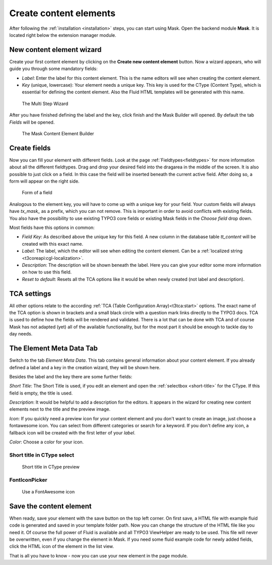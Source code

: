 ﻿.. include:: ../Includes.txt

.. _create-content-elements:

=======================
Create content elements
=======================

After following the :ref:`installation <installation>` steps, you can start using Mask. Open the backend module
**Mask**. It is located right below the extension manager module.

New content element wizard
==========================

Create your first content element by clicking on the **Create new content element** button. Now a wizard appears, who
will guide you through some mandatory fields:

* `Label`: Enter the label for this content element. This is the name editors will see when creating the content
  element.

* `Key` (unique, lowercase): Your element needs a unique key. This key is used for the CType (Content Type), which is
  essential for defining the content element. Also the Fluid HTML templates will be generated with this name.

.. figure:: ../Images/ContentelementsManual/Wizard.png
   :alt: The Multi Step Wizard

   The Multi Step Wizard

After you have finished defining the label and the key, click finish and the Mask Builder will opened.
By default the tab `Fields` will be opened.

.. figure:: ../Images/ContentelementsManual/MaskBuilder.png
   :alt: The Mask Content Element Builder

   The Mask Content Element Builder

Create fields
=============

Now you can fill your element with different fields. Look at the page :ref:`Fieldtypes<fieldtypes>` for more
information about all the different fieldtypes. Drag and drop your desired field into the dragarea in the middle of the
screen. It is also possible to just click on a field. In this case the field will be inserted beneath the current active
field. After doing so, a form will appear on the right side.

.. figure:: ../Images/ContentelementsManual/FieldForm.png
   :alt: Form of a field

   Form of a field

Analogous to the element key, you will have to come up with a unique key for your field. Your custom fields will always
have `tx_mask_` as a prefix, which you can not remove. This is important in order to avoid conflicts with existing
fields. You also have the possibility to use existing TYPO3 core fields or existing Mask fields in the `Choose field`
drop down.

Most fields have this options in common:

* `Field Key`: As described above the unique key for this field. A new column in the database table `tt_content` will be
  created with this exact name.
* `Label`: The label, which the editor will see when editing the content element. Can be a :ref:`localized string <t3coreapi:cgl-localization>`.
* `Description`: The description will be shown beneath the label. Here you can give your editor some more information on
  how to use this field.
* `Reset to default`: Resets all the TCA options like it would be when newly created (not label and description).

TCA settings
============

All other options relate to the according :ref:`TCA (Table Configuration Array)<t3tca:start>` options. The exact name of
the TCA option is shown in brackets and a small black circle with a question mark links directly to the TYPO3 docs.
TCA is used to define how the fields will be rendered and validated. There is a lot that can be done with TCA and of
course Mask has not adapted (yet) all of the available functionality, but for the most part it should be enough to
tackle day to day needs.

The Element Meta Data Tab
=========================

Switch to the tab `Element Meta Data`. This tab contains general information about your content element. If you already
defined a label and a key in the creation wizard, they will be shown here.

.. image:: ../Images/ContentelementsManual/ElementMetaData.png
   :alt: Element Meta Data tab
   :class: with-border float-left

Besides the label and the key there are some further fields:

`Short Title`: The Short Title is used, if you edit an element and open the :ref:`selectbox <short-title>` for the
CType. If this field is empty, the title is used.

`Description`: It would be helpful to add a description for the editors. It appears in the wizard for creating new
content elements next to the title and the preview image.

`Icon`: If you quickly need a preview icon for your content element and you don't want to create an image, just choose
a fontawesome icon. You can select from different categories or search for a keyword. If you don't define any icon, a
fallback icon will be created with the first letter of your `label`.

`Color`: Choose a color for your icon.

.. rst-class::  clear-both

.. _short-title:

Short title in CType select
---------------------------

.. figure:: ../Images/ContentelementsManual/ShortTitle.png
   :alt: Short title in CType preview
   :class: with-border

   Short title in CType preview

FontIconPicker
--------------

.. figure:: ../Images/ContentelementsManual/Fontawesome.png
   :alt: FontAwesome icon picker
   :class: with-shadow

   Use a FontAwesome icon

Save the content element
========================

When ready, save your element with the save button on the top left corner. On first save, a HTML file with example fluid
code is generated and saved in your template folder path. Now you can change the structure of the HTML file like you
need it. Of course the full power of Fluid is available and all TYPO3 ViewHelper are ready to be used. This file will
never be overwritten, even if you change the element in Mask. If you need some fluid example code for newly added
fields, click the HTML icon of the element in the list view.

That is all you have to know - now you can use your new element in the page module.
